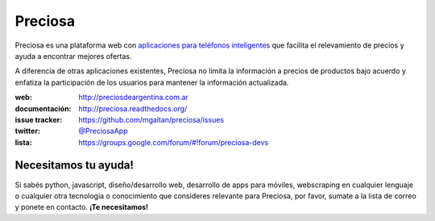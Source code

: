 Preciosa
========

.. image:: https://travis-ci.org/mgaitan/preciosa.png?branch=develop
   :target: https://travis-ci.org/mgaitan/preciosa

Preciosa es una plataforma web con `aplicaciones para teléfonos inteligentes <https://github.com/mgaitan/preciosa_mobile>`_ que facilita el relevamiento de precios y ayuda a encontrar mejores ofertas.

A diferencia de otras aplicaciones existentes, Preciosa no limita la información a precios de productos bajo acuerdo y enfatiza la participación de los usuarios para mantener la información actualizada.

:web: http://preciosdeargentina.com.ar
:documentación: http://preciosa.readthedocs.org/
:issue tracker: https://github.com/mgaitan/preciosa/issues
:twitter: `@PreciosaApp <http://twitter.com/PreciosaApp>`_
:lista: https://groups.google.com/forum/#!forum/preciosa-devs


Necesitamos tu ayuda!
---------------------

Si sabés python, javascript, diseño/desarrollo web, desarrollo de apps para móviles, webscraping en cualquier lenguaje o cualquier otra tecnologia o conocimiento que consideres relevante
para Preciosa, por favor, sumate a la lista de correo y ponete en contacto. **¡Te necesitamos!**
